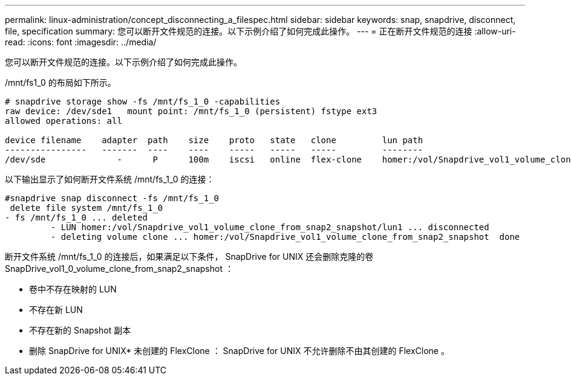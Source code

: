 ---
permalink: linux-administration/concept_disconnecting_a_filespec.html 
sidebar: sidebar 
keywords: snap, snapdrive, disconnect, file, specification 
summary: 您可以断开文件规范的连接。以下示例介绍了如何完成此操作。 
---
= 正在断开文件规范的连接
:allow-uri-read: 
:icons: font
:imagesdir: ../media/


[role="lead"]
您可以断开文件规范的连接。以下示例介绍了如何完成此操作。

/mnt/fs1_0 的布局如下所示。

[listing]
----
# snapdrive storage show -fs /mnt/fs_1_0 -capabilities
raw device: /dev/sde1   mount point: /mnt/fs_1_0 (persistent) fstype ext3
allowed operations: all

device filename    adapter  path    size    proto   state   clone         lun path                                                         backing snapshot
----------------   -------  ----    ----    -----   -----   -----         --------                                                         ----------------
/dev/sde              -      P      100m    iscsi   online  flex-clone    homer:/vol/Snapdrive_vol1_volume_clone_from_snap2_snapshot/lun1    vol1:snap2
----
以下输出显示了如何断开文件系统 /mnt/fs_1_0 的连接：

[listing]
----
#snapdrive snap disconnect -fs /mnt/fs_1_0
 delete file system /mnt/fs_1_0
- fs /mnt/fs_1_0 ... deleted
         - LUN homer:/vol/Snapdrive_vol1_volume_clone_from_snap2_snapshot/lun1 ... disconnected
         - deleting volume clone ... homer:/vol/Snapdrive_vol1_volume_clone_from_snap2_snapshot  done
----
断开文件系统 /mnt/fs_1_0 的连接后，如果满足以下条件， SnapDrive for UNIX 还会删除克隆的卷 SnapDrive_vol1_0_volume_clone_from_snap2_snapshot ：

* 卷中不存在映射的 LUN
* 不存在新 LUN
* 不存在新的 Snapshot 副本


* 删除 SnapDrive for UNIX* 未创建的 FlexClone ： SnapDrive for UNIX 不允许删除不由其创建的 FlexClone 。
